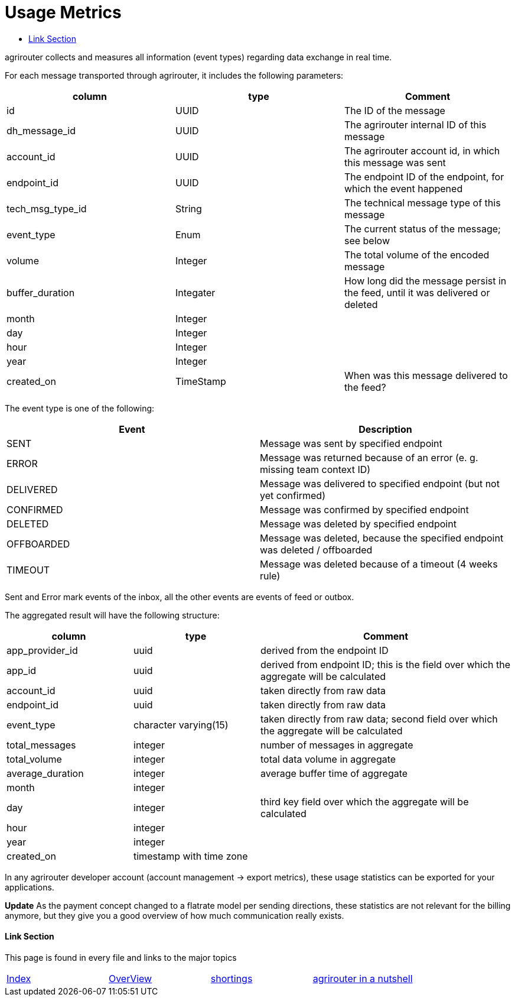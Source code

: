 = Usage Metrics
:toc:
:toc-title:
:toclevels: 4


agrirouter collects and measures all information (event types) regarding data exchange in real time.

For each message transported through agrirouter, it includes the following parameters:

[cols=",,",options="header",]
|===========================================================================================================
|column |type |Comment
|id |UUID |The ID of the message
|dh_message_id |UUID |The agrirouter internal ID of this message
|account_id |UUID |The agrirouter account id, in which this message was sent
|endpoint_id |UUID |The endpoint ID of the endpoint, for which the event happened
|tech_msg_type_id |String |The technical message type of this message
|event_type |Enum |The current status of the message; see below
|volume |Integer |The total volume of the encoded message
|buffer_duration |Integater |How long did the message persist in the feed, until it was delivered or deleted
|month |Integer |
|day |Integer |
|hour |Integer |
|year |Integer |
|created_on |TimeStamp |When was this message delivered to the feed?
|===========================================================================================================

The event type is one of the following:

[cols=",",options="header",]
|========================================================================================
|Event |Description
|SENT |Message was sent by specified endpoint
|ERROR |Message was returned because of an error (e. g. missing team context ID)
|DELIVERED |Message was delivered to specified endpoint (but not yet confirmed)
|CONFIRMED |Message was confirmed by specified endpoint
|DELETED |Message was deleted by specified endpoint
|OFFBOARDED |Message was deleted, because the specified endpoint was deleted / offboarded
|TIMEOUT |Message was deleted because of a timeout (4 weeks rule)
|========================================================================================

Sent and Error mark events of the inbox, all the other events are events of feed or outbox.

The aggregated result will have the following structure:

[cols="1,1,2",options="header",]
|=========================================================================================================================
|column |type |Comment
|app_provider_id |uuid |derived from the endpoint ID
|app_id |uuid |derived from endpoint ID; this is the field over which the aggregate will be calculated
|account_id |uuid |taken directly from raw data
|endpoint_id |uuid |taken directly from raw data
|event_type |character varying(15) |taken directly from raw data; second field over which the aggregate will be calculated
|total_messages |integer |number of messages in aggregate
|total_volume |integer |total data volume in aggregate
|average_duration |integer |average buffer time of aggregate
|month |integer |
|day |integer |third key field over which the aggregate will be calculated
|hour |integer |
|year |integer |
|created_on |timestamp with time zone |
|=========================================================================================================================

In any agrirouter developer account (account management -> export metrics), these usage statistics can be exported for your applications.

**Update**
As the payment concept changed to a flatrate model per sending directions, these statistics are not relevant for the billing anymore, but they give you a good overview of how much communication really exists.

==== Link Section
This page is found in every file and links to the major topics
[width="100%"]
|====
|link:../README.adoc[Index]|link:./general.adoc[OverView]|link:./shortings.adoc[shortings]|link:./terms.adoc[agrirouter in a nutshell]
|====

